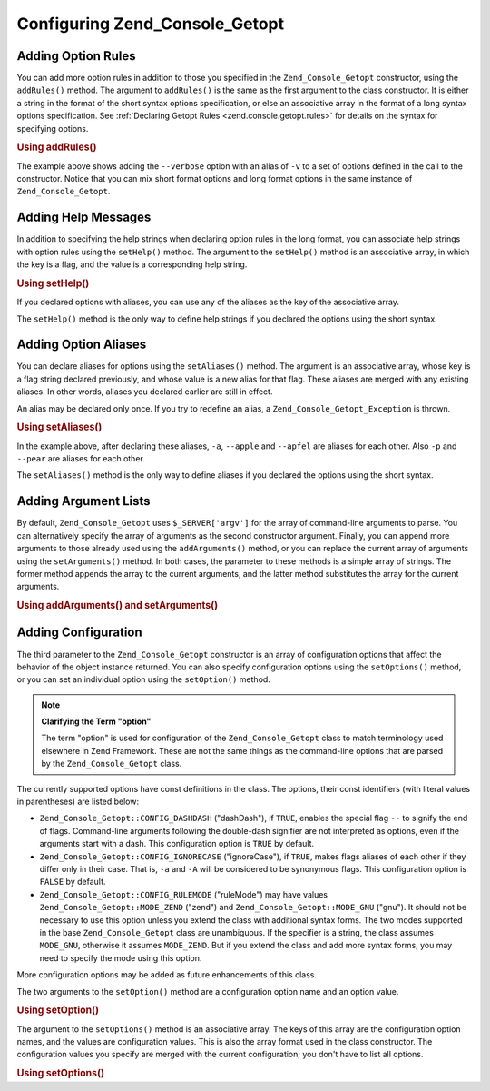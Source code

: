 .. _zend.console.getopt.configuration:

Configuring Zend_Console_Getopt
===============================

.. _zend.console.getopt.configuration.addrules:

Adding Option Rules
-------------------

You can add more option rules in addition to those you specified in the ``Zend_Console_Getopt`` constructor, using the ``addRules()`` method. The argument to ``addRules()`` is the same as the first argument to the class constructor. It is either a string in the format of the short syntax options specification, or else an associative array in the format of a long syntax options specification. See :ref:`Declaring Getopt Rules <zend.console.getopt.rules>` for details on the syntax for specifying options.

.. _zend.console.getopt.configuration.addrules.example:

.. rubric:: Using addRules()

.. code-block:: php
   :linenos:

   $opts = new Zend_Console_Getopt('abp:');
   $opts->addRules(
     array(
       'verbose|v' => 'Print verbose output'
     )
   );

The example above shows adding the ``--verbose`` option with an alias of ``-v`` to a set of options defined in the call to the constructor. Notice that you can mix short format options and long format options in the same instance of ``Zend_Console_Getopt``.

.. _zend.console.getopt.configuration.addhelp:

Adding Help Messages
--------------------

In addition to specifying the help strings when declaring option rules in the long format, you can associate help strings with option rules using the ``setHelp()`` method. The argument to the ``setHelp()`` method is an associative array, in which the key is a flag, and the value is a corresponding help string.

.. _zend.console.getopt.configuration.addhelp.example:

.. rubric:: Using setHelp()

.. code-block:: php
   :linenos:

   $opts = new Zend_Console_Getopt('abp:');
   $opts->setHelp(
       array(
           'a' => 'apple option, with no parameter',
           'b' => 'banana option, with required integer parameter',
           'p' => 'pear option, with optional string parameter'
       )
   );

If you declared options with aliases, you can use any of the aliases as the key of the associative array.

The ``setHelp()`` method is the only way to define help strings if you declared the options using the short syntax.

.. _zend.console.getopt.configuration.addaliases:

Adding Option Aliases
---------------------

You can declare aliases for options using the ``setAliases()`` method. The argument is an associative array, whose key is a flag string declared previously, and whose value is a new alias for that flag. These aliases are merged with any existing aliases. In other words, aliases you declared earlier are still in effect.

An alias may be declared only once. If you try to redefine an alias, a ``Zend_Console_Getopt_Exception`` is thrown.

.. _zend.console.getopt.configuration.addaliases.example:

.. rubric:: Using setAliases()

.. code-block:: php
   :linenos:

   $opts = new Zend_Console_Getopt('abp:');
   $opts->setAliases(
       array(
           'a' => 'apple',
           'a' => 'apfel',
           'p' => 'pear'
       )
   );

In the example above, after declaring these aliases, ``-a``, ``--apple`` and ``--apfel`` are aliases for each other. Also ``-p`` and ``--pear`` are aliases for each other.

The ``setAliases()`` method is the only way to define aliases if you declared the options using the short syntax.

.. _zend.console.getopt.configuration.addargs:

Adding Argument Lists
---------------------

By default, ``Zend_Console_Getopt`` uses ``$_SERVER['argv']`` for the array of command-line arguments to parse. You can alternatively specify the array of arguments as the second constructor argument. Finally, you can append more arguments to those already used using the ``addArguments()`` method, or you can replace the current array of arguments using the ``setArguments()`` method. In both cases, the parameter to these methods is a simple array of strings. The former method appends the array to the current arguments, and the latter method substitutes the array for the current arguments.

.. _zend.console.getopt.configuration.addargs.example:

.. rubric:: Using addArguments() and setArguments()

.. code-block:: php
   :linenos:

   // By default, the constructor uses $_SERVER['argv']
   $opts = new Zend_Console_Getopt('abp:');

   // Append an array to the existing arguments
   $opts->addArguments(array('-a', '-p', 'p_parameter', 'non_option_arg'));

   // Substitute a new array for the existing arguments
   $opts->setArguments(array('-a', '-p', 'p_parameter', 'non_option_arg'));

.. _zend.console.getopt.configuration.config:

Adding Configuration
--------------------

The third parameter to the ``Zend_Console_Getopt`` constructor is an array of configuration options that affect the behavior of the object instance returned. You can also specify configuration options using the ``setOptions()`` method, or you can set an individual option using the ``setOption()`` method.

.. note::

   **Clarifying the Term "option"**

   The term "option" is used for configuration of the ``Zend_Console_Getopt`` class to match terminology used elsewhere in Zend Framework. These are not the same things as the command-line options that are parsed by the ``Zend_Console_Getopt`` class.

The currently supported options have const definitions in the class. The options, their const identifiers (with literal values in parentheses) are listed below:

- ``Zend_Console_Getopt::CONFIG_DASHDASH`` ("dashDash"), if ``TRUE``, enables the special flag ``--`` to signify the end of flags. Command-line arguments following the double-dash signifier are not interpreted as options, even if the arguments start with a dash. This configuration option is ``TRUE`` by default.

- ``Zend_Console_Getopt::CONFIG_IGNORECASE`` ("ignoreCase"), if ``TRUE``, makes flags aliases of each other if they differ only in their case. That is, ``-a`` and ``-A`` will be considered to be synonymous flags. This configuration option is ``FALSE`` by default.

- ``Zend_Console_Getopt::CONFIG_RULEMODE`` ("ruleMode") may have values ``Zend_Console_Getopt::MODE_ZEND`` ("zend") and ``Zend_Console_Getopt::MODE_GNU`` ("gnu"). It should not be necessary to use this option unless you extend the class with additional syntax forms. The two modes supported in the base ``Zend_Console_Getopt`` class are unambiguous. If the specifier is a string, the class assumes ``MODE_GNU``, otherwise it assumes ``MODE_ZEND``. But if you extend the class and add more syntax forms, you may need to specify the mode using this option.

More configuration options may be added as future enhancements of this class.

The two arguments to the ``setOption()`` method are a configuration option name and an option value.

.. _zend.console.getopt.configuration.config.example.setoption:

.. rubric:: Using setOption()

.. code-block:: php
   :linenos:

   $opts = new Zend_Console_Getopt('abp:');
   $opts->setOption('ignoreCase', true);

The argument to the ``setOptions()`` method is an associative array. The keys of this array are the configuration option names, and the values are configuration values. This is also the array format used in the class constructor. The configuration values you specify are merged with the current configuration; you don't have to list all options.

.. _zend.console.getopt.configuration.config.example.setoptions:

.. rubric:: Using setOptions()

.. code-block:: php
   :linenos:

   $opts = new Zend_Console_Getopt('abp:');
   $opts->setOptions(
       array(
           'ignoreCase' => true,
           'dashDash'   => false
       )
   );


